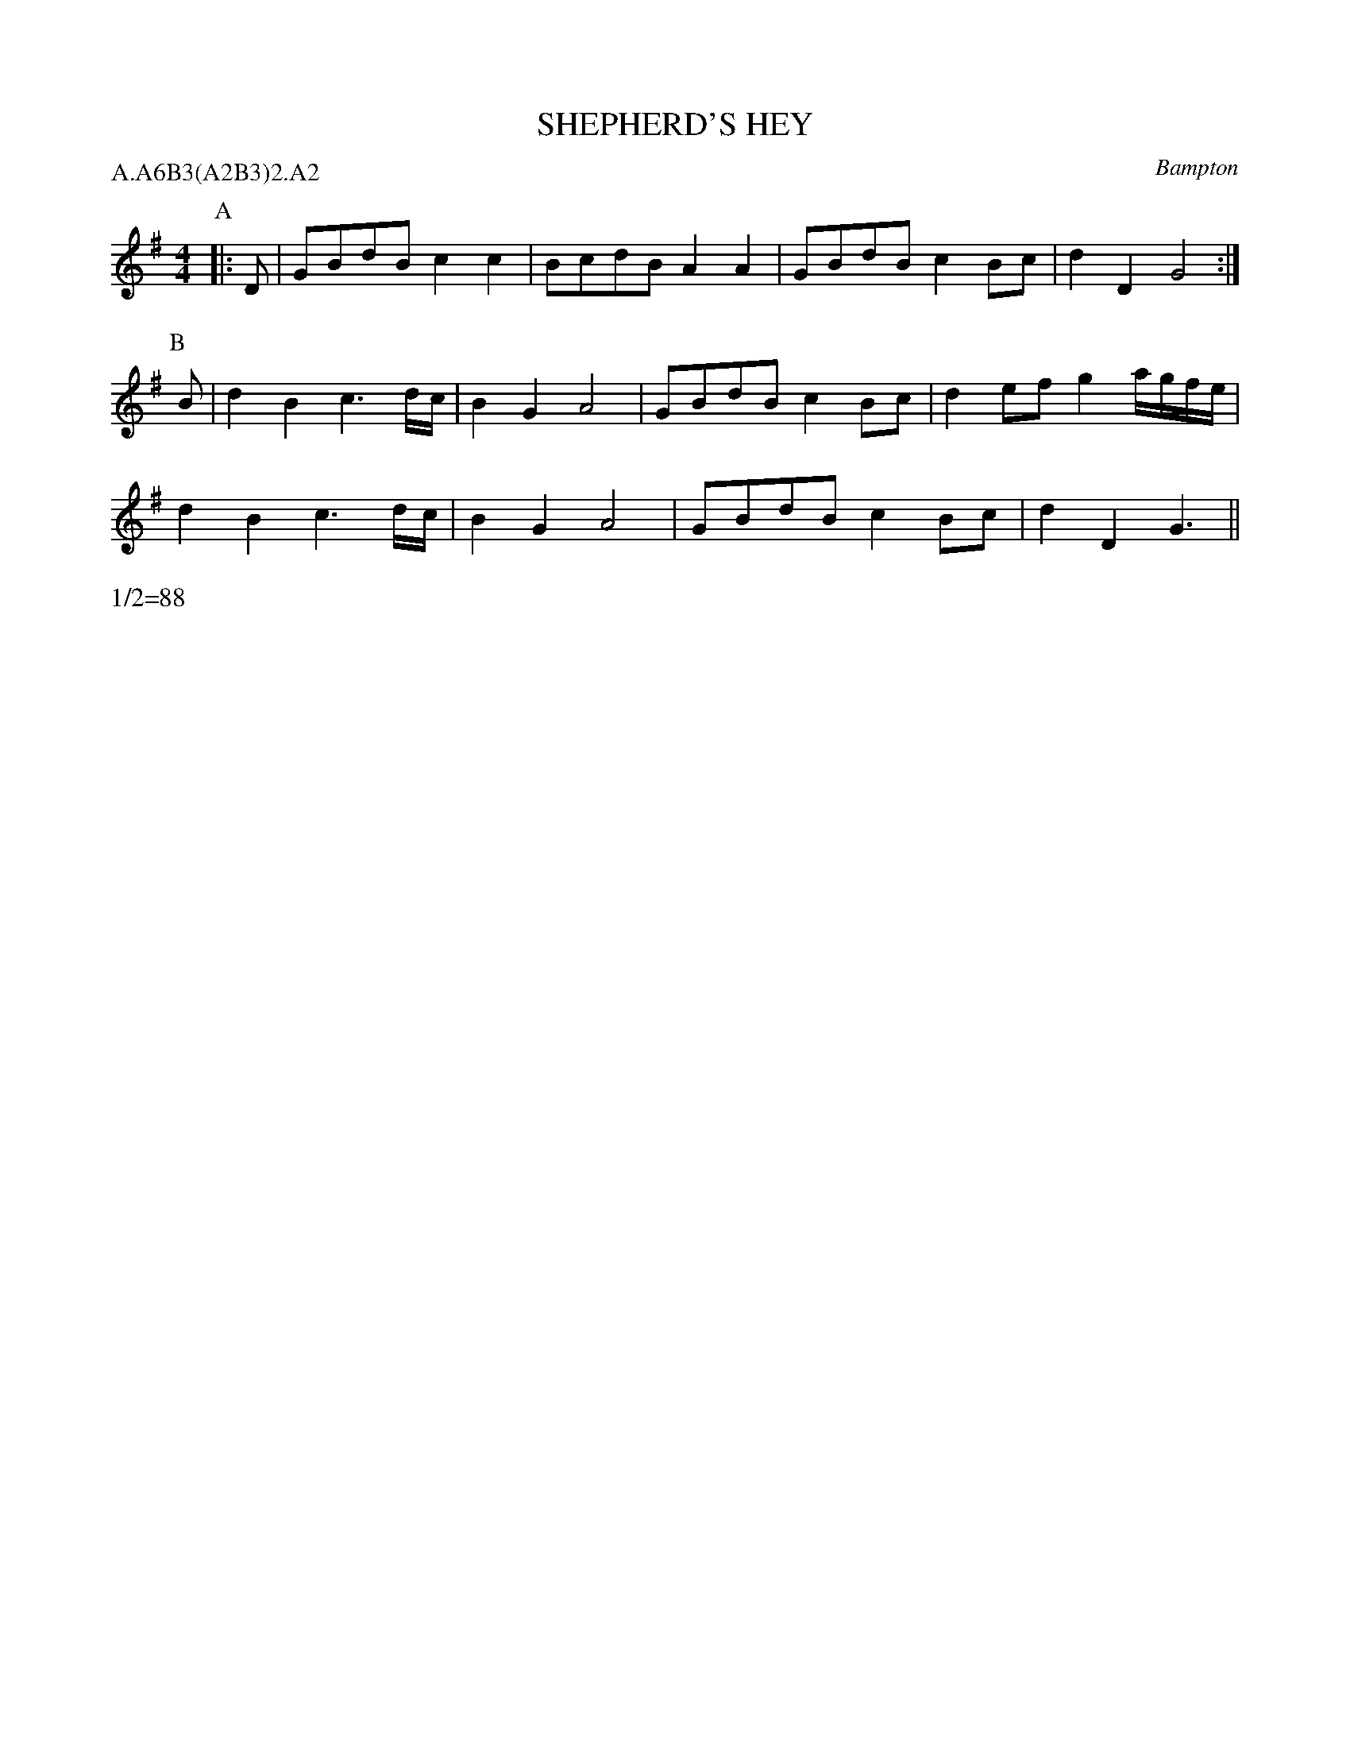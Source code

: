 X: 1
T: SHEPHERD'S HEY
S: MDT
O: Bampton
P: A.A6B3(A2B3)2.A2
W: 1/2=88
B: Morris Ring
Z: 2005 John Chambers <jc@trillian.mit.edu>
M: 4/4
L: 1/8
K: G
P: A
|: D | GBdB c2c2 | BcdB A2A2 | GBdB c2Bc | d2D2 G4 :|
P: B
B | d2B2 c3d/c/ | B2G2 A4 | GBdB c2Bc | d2ef g2a/g/f/e/ |
    d2B2 c3d/c/ | B2G2 A4 | GBdB c2Bc | d2D2 G3 ||
